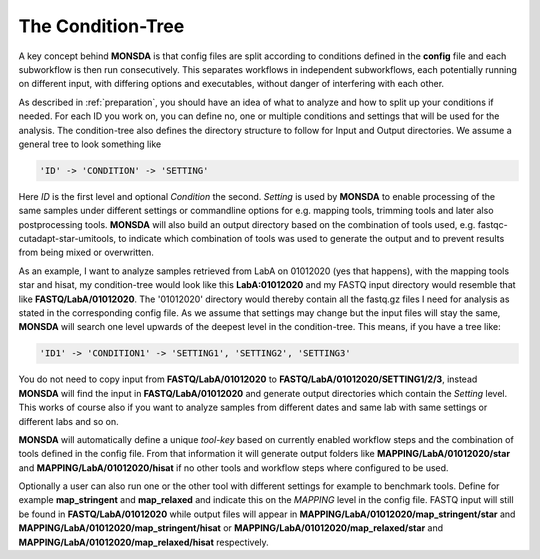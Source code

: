 .. _condition-tree:

The Condition-Tree
==================

A key concept behind **MONSDA** is that config files are split according to conditions defined in the **config** file and each subworkflow is then run consecutively. This separates workflows in independent subworkflows, each potentially running on different input, with differing options and executables, without danger of interfering with each other.

As described in :ref:`preparation`, you should have an idea of what to analyze and how to split up your conditions if needed. For each ID you work on, you can define no, one or multiple conditions and settings that will be used for the analysis. The condition-tree also defines the directory structure to follow for Input and Output directories. We assume a general tree to look something like

.. code-block:: json

    'ID' -> 'CONDITION' -> 'SETTING'

Here *ID* is the first level and optional *Condition* the second. *Setting* is used by **MONSDA** to enable processing of the same samples under different settings or commandline options for e.g. mapping tools, trimming tools and later also postprocessing tools. **MONSDA** will also build an output directory based on the combination of tools used, e.g. fastqc-cutadapt-star-umitools, to indicate which combination of tools was used to generate the output and to prevent results from being mixed or overwritten.

As an example, I want to analyze samples retrieved from LabA on 01012020 (yes that happens), with the mapping tools star and hisat, my condition-tree would look like this **LabA:01012020** and my FASTQ input directory would resemble that like **FASTQ/LabA/01012020**. The '01012020' directory would thereby contain all the fastq.gz files I need for analysis as stated in the corresponding config file. As we assume that settings may change but the input files will stay the same, **MONSDA** will search one level upwards of the deepest level in the condition-tree. This means, if you have a tree like:

.. code-block:: json

    'ID1' -> 'CONDITION1' -> 'SETTING1', 'SETTING2', 'SETTING3'

You do not need to copy input from **FASTQ/LabA/01012020** to **FASTQ/LabA/01012020/SETTING1/2/3**, instead **MONSDA** will find the input in **FASTQ/LabA/01012020** and generate output directories which contain the *Setting* level. This works of course also if you want to analyze samples from different dates and same lab with same settings or different labs and so on.

**MONSDA** will automatically define a unique *tool-key* based on currently enabled workflow steps and the combination of tools defined in the config file. From that information it will generate output folders like **MAPPING/LabA/01012020/star** and **MAPPING/LabA/01012020/hisat** if no other tools and workflow steps where configured to be used.

Optionally a user can also run one or the other tool with different settings for example to benchmark tools. Define for example  **map_stringent** and **map_relaxed** and indicate this on the *MAPPING* level in the config file. FASTQ input will still be found in **FASTQ/LabA/01012020** while output files will appear in **MAPPING/LabA/01012020/map_stringent/star** and **MAPPING/LabA/01012020/map_stringent/hisat** or **MAPPING/LabA/01012020/map_relaxed/star** and **MAPPING/LabA/01012020/map_relaxed/hisat** respectively.
